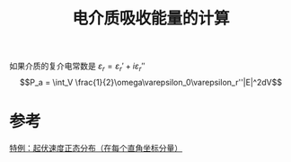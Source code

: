 #+title: 电介质吸收能量的计算
#+roam_tags: 
#+roam_alias: 

如果介质的复介电常数是 \(\varepsilon_r = \varepsilon_r'+i\varepsilon_r''\) 
\[P_a = \int_V \frac{1}{2}\omega\varepsilon_0\varepsilon_r''|E|^2dV\]

* 参考
[[file:~/org_notebooks/roam/public/20210702155254-运动粒子的多普勒频移.org::*特例：起伏速度正态分布（在每个直角坐标分量）][特例：起伏速度正态分布（在每个直角坐标分量）]]
